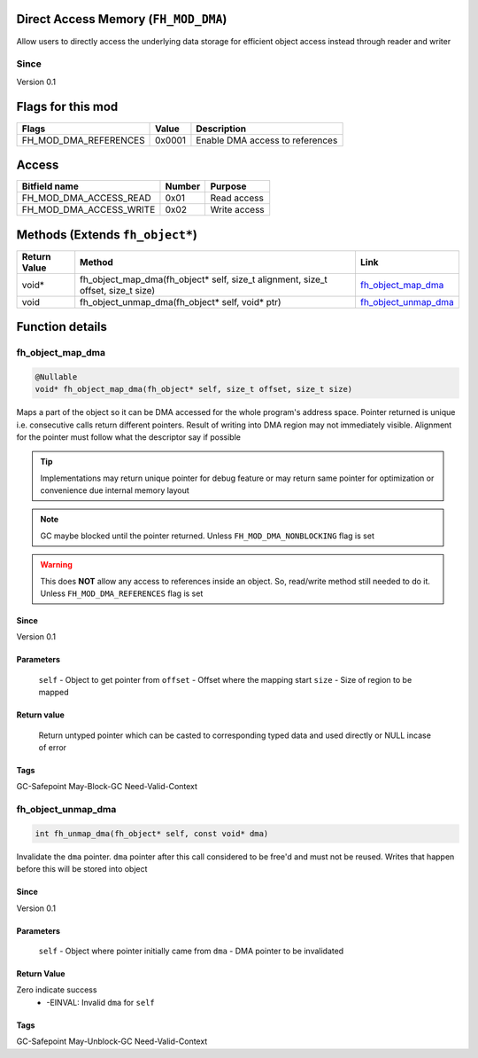 Direct Access Memory (``FH_MOD_DMA``)
#####################################

Allow users to directly access the underlying data storage
for efficient object access instead through reader and writer

Since
*****
Version 0.1

Flags for this mod
##################
+------------------------+--------+-----------------------------------+
| Flags                  | Value  | Description                       |
+========================+========+===================================+
| FH_MOD_DMA_REFERENCES  | 0x0001 | Enable DMA access to references   |
+------------------------+--------+-----------------------------------+

Access
######
+-------------------------+--------+--------------+
| Bitfield name           | Number | Purpose      |
+=========================+========+==============+
| FH_MOD_DMA_ACCESS_READ  | 0x01   | Read access  |
+-------------------------+--------+--------------+
| FH_MOD_DMA_ACCESS_WRITE | 0x02   | Write access |
+-------------------------+--------+--------------+

Methods (Extends ``fh_object*``)
################################
+--------------+----------------------------------------------------------------------------------+------------------------+
| Return Value | Method                                                                           | Link                   |
+==============+==================================================================================+========================+
| void*        | fh_object_map_dma(fh_object* self, size_t alignment, size_t offset, size_t size) | `fh_object_map_dma`_   |
+--------------+----------------------------------------------------------------------------------+------------------------+
| void         | fh_object_unmap_dma(fh_object* self, void* ptr)                                  | `fh_object_unmap_dma`_ |
+--------------+----------------------------------------------------------------------------------+------------------------+

Function details
################

fh_object_map_dma
*****************
.. code-block:: c

   @Nullable
   void* fh_object_map_dma(fh_object* self, size_t offset, size_t size)

Maps a part of the object so it can be DMA accessed for the 
whole program's address space. Pointer returned is unique 
i.e. consecutive calls return different pointers. Result of
writing into DMA region may not immediately visible. Alignment
for the pointer must follow what the descriptor say if possible

.. tip::
   Implementations may return unique pointer for debug feature
   or may return same pointer for optimization or convenience
   due internal memory layout

.. note::
   GC maybe blocked until the pointer returned.
   Unless ``FH_MOD_DMA_NONBLOCKING`` flag is set

.. warning::
   This does **NOT** allow any access to references inside
   an object. So, read/write method still needed to do it.
   Unless ``FH_MOD_DMA_REFERENCES`` flag is set

Since
=====
Version 0.1

Parameters
==========
  ``self`` - Object to get pointer from
  ``offset`` - Offset where the mapping start
  ``size`` - Size of region to be mapped

Return value
============
  Return untyped pointer which can be casted to corresponding
  typed data and used directly or NULL incase of error

Tags
====
GC-Safepoint May-Block-GC Need-Valid-Context

fh_object_unmap_dma
*****************
.. code-block:: c

   int fh_unmap_dma(fh_object* self, const void* dma)

Invalidate the ``dma`` pointer. ``dma`` pointer after
this call considered to be free'd and must not be reused.
Writes that happen before this will be stored into object

Since
=====
Version 0.1

Parameters
==========
  ``self`` - Object where pointer initially came from
  ``dma`` - DMA pointer to be invalidated

Return Value
============
Zero indicate success
 * -EINVAL: Invalid ``dma`` for ``self``

Tags
====
GC-Safepoint May-Unblock-GC Need-Valid-Context
